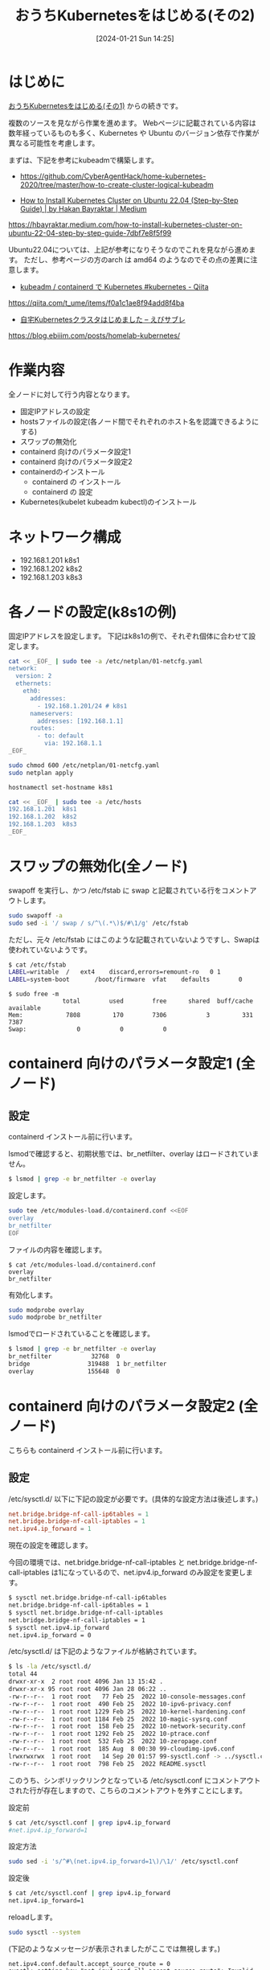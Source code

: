 #+BLOG: wurly-blog
#+POSTID: 1035
#+ORG2BLOG:
#+DATE: [2024-01-21 Sun 14:25]
#+OPTIONS: toc:nil num:nil todo:nil pri:nil tags:nil ^:nil
#+CATEGORY: Kubernetes
#+TAGS: 
#+DESCRIPTION:
#+TITLE: おうちKubernetesをはじめる(その2)

* はじめに

[[./?p=1011][おうちKubernetesをはじめる(その1)]] からの続きです。

複数のソースを見ながら作業を進めます。
Webページに記載されている内容は数年経っているものも多く、Kubernetes や Ubuntu のバージョン依存で作業が異なる可能性を考慮します。

まずは、下記を参考にkubeadmで構築します。

 - https://github.com/CyberAgentHack/home-kubernetes-2020/tree/master/how-to-create-cluster-logical-kubeadm

 - [[https://hbayraktar.medium.com/how-to-install-kubernetes-cluster-on-ubuntu-22-04-step-by-step-guide-7dbf7e8f5f99][How to Install Kubernetes Cluster on Ubuntu 22.04 (Step-by-Step Guide) | by Hakan Bayraktar | Medium]]
https://hbayraktar.medium.com/how-to-install-kubernetes-cluster-on-ubuntu-22-04-step-by-step-guide-7dbf7e8f5f99

Ubuntu22.04については、上記が参考になりそうなのでこれを見ながら進めます。
ただし、参考ページの方のarch は amd64 のようなのでその点の差異に注意します。

 - [[https://qiita.com/t_ume/items/f0a1c1ae8f94add8f4ba][kubeadm / containerd で Kubernetes #kubernetes - Qiita]]
https://qiita.com/t_ume/items/f0a1c1ae8f94add8f4ba

 - [[https://blog.ebiiim.com/posts/homelab-kubernetes/][自宅Kubernetesクラスタはじめました – えびサブレ]]
https://blog.ebiiim.com/posts/homelab-kubernetes/

* 作業内容

全ノードに対して行う内容となります。

 - 固定IPアドレスの設定
 - hostsファイルの設定(各ノード間でそれぞれのホスト名を認識できるようにする)
 - スワップの無効化
 - containerd 向けのパラメータ設定1
 - containerd 向けのパラメータ設定2
 - containerdのインストール
  - containerd の インストール
  - containerd の 設定
 - Kubernetes(kubelet kubeadm kubectl)のインストール

* ネットワーク構成

 - 192.168.1.201 k8s1
 - 192.168.1.202 k8s2
 - 192.168.1.203 k8s3

* 各ノードの設定(k8s1の例)

固定IPアドレスを設定します。
下記はk8s1の例で、それぞれ個体に合わせて設定します。

#+begin_src bash
cat << _EOF_ | sudo tee -a /etc/netplan/01-netcfg.yaml
network:
  version: 2
  ethernets:
    eth0:
      addresses:
        - 192.168.1.201/24 # k8s1
      nameservers:
        addresses: [192.168.1.1]
      routes:
        - to: default
          via: 192.168.1.1
_EOF_
#+end_src

#+begin_src bash
sudo chmod 600 /etc/netplan/01-netcfg.yaml
sudo netplan apply
#+end_src

#+begin_src bash
hostnamectl set-hostname k8s1
#+end_src

#+begin_src bash
cat << _EOF_ | sudo tee -a /etc/hosts
192.168.1.201  k8s1
192.168.1.202  k8s2
192.168.1.203  k8s3
_EOF_
#+end_src

* スワップの無効化(全ノード)

swapoff を実行し、かつ /etc/fstab に swap と記載されている行をコメントアウトします。

#+begin_src bash
sudo swapoff -a
sudo sed -i '/ swap / s/^\(.*\)$/#\1/g' /etc/fstab
#+end_src

ただし、元々 /etc/fstab にはこのような記載されていないようですし、Swapは使われていないようです。

#+begin_src bash
$ cat /etc/fstab
LABEL=writable	/	ext4	discard,errors=remount-ro	0 1
LABEL=system-boot       /boot/firmware  vfat    defaults        0       1
#+end_src

#+begin_src 
$ sudo free -m
               total        used        free      shared  buff/cache   available
Mem:            7808         170        7306           3         331        7387
Swap:              0           0           0
#+end_src

* containerd 向けのパラメータ設定1 (全ノード)

** 設定

containerd インストール前に行います。

lsmodで確認すると、初期状態では、br_netfilter、overlay はロードされていません。

#+begin_src bash
$ lsmod | grep -e br_netfilter -e overlay
#+end_src

設定します。

#+begin_src bash
sudo tee /etc/modules-load.d/containerd.conf <<EOF
overlay
br_netfilter
EOF
#+end_src

ファイルの内容を確認します。

#+begin_src 
$ cat /etc/modules-load.d/containerd.conf
overlay
br_netfilter
#+end_src

有効化します。

#+begin_src bash
sudo modprobe overlay
sudo modprobe br_netfilter
#+end_src

lsmodでロードされていることを確認します。

#+begin_src bash
$ lsmod | grep -e br_netfilter -e overlay
br_netfilter           32768  0
bridge                319488  1 br_netfilter
overlay               155648  0
#+end_src

* containerd 向けのパラメータ設定2 (全ノード)

こちらも containerd インストール前に行います。

** 設定

\slash{}etc/sysctl.d/ 以下に下記の設定が必要です。(具体的な設定方法は後述します。)

#+begin_src conf
net.bridge.bridge-nf-call-ip6tables = 1
net.bridge.bridge-nf-call-iptables = 1
net.ipv4.ip_forward = 1
#+end_src

現在の設定を確認します。

今回の環境では、net.bridge.bridge-nf-call-iptables と net.bridge.bridge-nf-call-iptables は1になっているので、net.ipv4.ip_forward のみ設定を変更します。

#+begin_src bash
$ sysctl net.bridge.bridge-nf-call-ip6tables
net.bridge.bridge-nf-call-ip6tables = 1
$ sysctl net.bridge.bridge-nf-call-iptables
net.bridge.bridge-nf-call-iptables = 1
$ sysctl net.ipv4.ip_forward
net.ipv4.ip_forward = 0
#+end_src

\slash{}etc/sysctl.d/ は下記のようなファイルが格納されています。

#+begin_src bash
$ ls -la /etc/sysctl.d/
total 44
drwxr-xr-x  2 root root 4096 Jan 13 15:42 .
drwxr-xr-x 95 root root 4096 Jan 28 06:22 ..
-rw-r--r--  1 root root   77 Feb 25  2022 10-console-messages.conf
-rw-r--r--  1 root root  490 Feb 25  2022 10-ipv6-privacy.conf
-rw-r--r--  1 root root 1229 Feb 25  2022 10-kernel-hardening.conf
-rw-r--r--  1 root root 1184 Feb 25  2022 10-magic-sysrq.conf
-rw-r--r--  1 root root  158 Feb 25  2022 10-network-security.conf
-rw-r--r--  1 root root 1292 Feb 25  2022 10-ptrace.conf
-rw-r--r--  1 root root  532 Feb 25  2022 10-zeropage.conf
-rw-r--r--  1 root root  185 Aug  8 00:30 99-cloudimg-ipv6.conf
lrwxrwxrwx  1 root root   14 Sep 20 01:57 99-sysctl.conf -> ../sysctl.conf
-rw-r--r--  1 root root  798 Feb 25  2022 README.sysctl
#+end_src

このうち、シンボリックリンクとなっている /etc/sysctl.conf にコメントアウトされた行が存在しますので、こちらのコメントアウトを外すことにします。

設定前

#+begin_src bash
$ cat /etc/sysctl.conf | grep ipv4.ip_forward
#net.ipv4.ip_forward=1
#+end_src

設定方法

#+begin_src bash
sudo sed -i 's/^#\(net.ipv4.ip_forward=1\)/\1/' /etc/sysctl.conf
#+end_src

設定後

#+begin_src bash
$ cat /etc/sysctl.conf | grep ipv4.ip_forward
net.ipv4.ip_forward=1
#+end_src

reloadします。

#+begin_src bash
sudo sysctl --system
#+end_src

(下記のようなメッセージが表示されましたがここでは無視します。)

#+begin_src 
net.ipv4.conf.default.accept_source_route = 0
sysctl: setting key "net.ipv4.conf.all.accept_source_route": Invalid argument
net.ipv4.conf.default.promote_secondaries = 1
sysctl: setting key "net.ipv4.conf.all.promote_secondaries": Invalid argument
#+end_src

設定が変更されたことを確認します。

#+begin_src bash
$ sysctl net.ipv4.ip_forward
net.ipv4.ip_forward = 1
#+end_src

** 参考
 - [[https://qiita.com/mochizuki875/items/c69bb7fb2ef3a73dc1a9][Linux Bridgeを介した通信ができない #Docker - Qiita]]
https://qiita.com/mochizuki875/items/c69bb7fb2ef3a73dc1a9


* containerd の インストール (全ノード)

#+begin_src bash
sudo apt update
sudo apt install -y gnupg2
#+end_src

#+begin_src bash
sudo curl -fsSL https://download.docker.com/linux/ubuntu/gpg | sudo gpg --dearmour -o /etc/apt/trusted.gpg.d/docker.gpg
sudo add-apt-repository "deb [arch=arm64] https://download.docker.com/linux/ubuntu $(lsb_release -cs) stable"
#+end_src

この時点で、リポジトリ追加の確認のため、Enterキー入力を促される場合には、Enterキーを入力して次に進みます。

#+begin_src bash
sudo apt update
sudo apt install -y containerd.io
#+end_src

今回の環境では、containerd.io arm64 1.6.27-1 がインストールされました。

** containerdの設定

設定方法としては下記の通りです。

"containerd config default" によって既定の設定内容を出力できるので、これを/etc/containerd/config.tomlに上書きし、"SystemdCgroup = false" を "SystemdCgroup = true" に書き換えるという意味になります。

#+begin_src bash
containerd config default | sudo tee /etc/containerd/config.toml >/dev/null 2>&1
sudo sed -i 's/SystemdCgroup \= false/SystemdCgroup \= true/g' /etc/containerd/config.toml
cat /etc/containerd/config.toml
#+end_src

** (参考)元々の config.toml

元々保存されているファイルは下記の内容でした。

#+begin_src bash
$ cat /etc/containerd/config.toml
#+end_src

#+begin_src toml
#   Copyright 2018-2022 Docker Inc.

#   Licensed under the Apache License, Version 2.0 (the "License");
#   you may not use this file except in compliance with the License.
#   You may obtain a copy of the License at

#       http://www.apache.org/licenses/LICENSE-2.0

#   Unless required by applicable law or agreed to in writing, software
#   distributed under the License is distributed on an "AS IS" BASIS,
#   WITHOUT WARRANTIES OR CONDITIONS OF ANY KIND, either express or implied.
#   See the License for the specific language governing permissions and
#   limitations under the License.

disabled_plugins = ["cri"]

#root = "/var/lib/containerd"
#state = "/run/containerd"
#subreaper = true
#oom_score = 0

#[grpc]
#  address = "/run/containerd/containerd.sock"
#  uid = 0
#  gid = 0

#[debug]
#  address = "/run/containerd/debug.sock"
#  uid = 0
#  gid = 0
#  level = "info"
#+end_src

** (参考)出力した config.toml

"containerd config default" で下記の内容が出力されます。
この中で "SystemdCgroup = false" と記述されていますので、"SystemdCgroup = true" に書き換えます。
(なお、"systemd_cgroup = false" というパラメータもあるようですが、参考にした手順には記載が無いのでこちらは書き換えません)

#+begin_src bash
$ containerd config default
#+end_src

#+begin_src toml
$ containerd config default 
disabled_plugins = []
imports = []
oom_score = 0
plugin_dir = ""
required_plugins = []
root = "/var/lib/containerd"
state = "/run/containerd"
temp = ""
version = 2

[cgroup]
  path = ""

[debug]
  address = ""
  format = ""
  gid = 0
  level = ""
  uid = 0

[grpc]
  address = "/run/containerd/containerd.sock"
  gid = 0
  max_recv_message_size = 16777216
  max_send_message_size = 16777216
  tcp_address = ""
  tcp_tls_ca = ""
  tcp_tls_cert = ""
  tcp_tls_key = ""
  uid = 0

[metrics]
  address = ""
  grpc_histogram = false

[plugins]

  [plugins."io.containerd.gc.v1.scheduler"]
    deletion_threshold = 0
    mutation_threshold = 100
    pause_threshold = 0.02
    schedule_delay = "0s"
    startup_delay = "100ms"

  [plugins."io.containerd.grpc.v1.cri"]
    device_ownership_from_security_context = false
    disable_apparmor = false
    disable_cgroup = false
    disable_hugetlb_controller = true
    disable_proc_mount = false
    disable_tcp_service = true
    enable_selinux = false
    enable_tls_streaming = false
    enable_unprivileged_icmp = false
    enable_unprivileged_ports = false
    ignore_image_defined_volumes = false
    max_concurrent_downloads = 3
    max_container_log_line_size = 16384
    netns_mounts_under_state_dir = false
    restrict_oom_score_adj = false
    sandbox_image = "registry.k8s.io/pause:3.6"
    selinux_category_range = 1024
    stats_collect_period = 10
    stream_idle_timeout = "4h0m0s"
    stream_server_address = "127.0.0.1"
    stream_server_port = "0"
    systemd_cgroup = false
    tolerate_missing_hugetlb_controller = true
    unset_seccomp_profile = ""

    [plugins."io.containerd.grpc.v1.cri".cni]
      bin_dir = "/opt/cni/bin"
      conf_dir = "/etc/cni/net.d"
      conf_template = ""
      ip_pref = ""
      max_conf_num = 1

    [plugins."io.containerd.grpc.v1.cri".containerd]
      default_runtime_name = "runc"
      disable_snapshot_annotations = true
      discard_unpacked_layers = false
      ignore_rdt_not_enabled_errors = false
      no_pivot = false
      snapshotter = "overlayfs"

      [plugins."io.containerd.grpc.v1.cri".containerd.default_runtime]
        base_runtime_spec = ""
        cni_conf_dir = ""
        cni_max_conf_num = 0
        container_annotations = []
        pod_annotations = []
        privileged_without_host_devices = false
        runtime_engine = ""
        runtime_path = ""
        runtime_root = ""
        runtime_type = ""

        [plugins."io.containerd.grpc.v1.cri".containerd.default_runtime.options]

      [plugins."io.containerd.grpc.v1.cri".containerd.runtimes]

        [plugins."io.containerd.grpc.v1.cri".containerd.runtimes.runc]
          base_runtime_spec = ""
          cni_conf_dir = ""
          cni_max_conf_num = 0
          container_annotations = []
          pod_annotations = []
          privileged_without_host_devices = false
          runtime_engine = ""
          runtime_path = ""
          runtime_root = ""
          runtime_type = "io.containerd.runc.v2"

          [plugins."io.containerd.grpc.v1.cri".containerd.runtimes.runc.options]
            BinaryName = ""
            CriuImagePath = ""
            CriuPath = ""
            CriuWorkPath = ""
            IoGid = 0
            IoUid = 0
            NoNewKeyring = false
            NoPivotRoot = false
            Root = ""
            ShimCgroup = ""
            SystemdCgroup = false

      [plugins."io.containerd.grpc.v1.cri".containerd.untrusted_workload_runtime]
        base_runtime_spec = ""
        cni_conf_dir = ""
        cni_max_conf_num = 0
        container_annotations = []
        pod_annotations = []
        privileged_without_host_devices = false
        runtime_engine = ""
        runtime_path = ""
        runtime_root = ""
        runtime_type = ""

        [plugins."io.containerd.grpc.v1.cri".containerd.untrusted_workload_runtime.options]

    [plugins."io.containerd.grpc.v1.cri".image_decryption]
      key_model = "node"

    [plugins."io.containerd.grpc.v1.cri".registry]
      config_path = ""

      [plugins."io.containerd.grpc.v1.cri".registry.auths]

      [plugins."io.containerd.grpc.v1.cri".registry.configs]

      [plugins."io.containerd.grpc.v1.cri".registry.headers]

      [plugins."io.containerd.grpc.v1.cri".registry.mirrors]

    [plugins."io.containerd.grpc.v1.cri".x509_key_pair_streaming]
      tls_cert_file = ""
      tls_key_file = ""

  [plugins."io.containerd.internal.v1.opt"]
    path = "/opt/containerd"

  [plugins."io.containerd.internal.v1.restart"]
    interval = "10s"

  [plugins."io.containerd.internal.v1.tracing"]
    sampling_ratio = 1.0
    service_name = "containerd"

  [plugins."io.containerd.metadata.v1.bolt"]
    content_sharing_policy = "shared"

  [plugins."io.containerd.monitor.v1.cgroups"]
    no_prometheus = false

  [plugins."io.containerd.runtime.v1.linux"]
    no_shim = false
    runtime = "runc"
    runtime_root = ""
    shim = "containerd-shim"
    shim_debug = false

  [plugins."io.containerd.runtime.v2.task"]
    platforms = ["linux/arm64/v8"]
    sched_core = false

  [plugins."io.containerd.service.v1.diff-service"]
    default = ["walking"]

  [plugins."io.containerd.service.v1.tasks-service"]
    rdt_config_file = ""

  [plugins."io.containerd.snapshotter.v1.aufs"]
    root_path = ""

  [plugins."io.containerd.snapshotter.v1.btrfs"]
    root_path = ""

  [plugins."io.containerd.snapshotter.v1.devmapper"]
    async_remove = false
    base_image_size = ""
    discard_blocks = false
    fs_options = ""
    fs_type = ""
    pool_name = ""
    root_path = ""

  [plugins."io.containerd.snapshotter.v1.native"]
    root_path = ""

  [plugins."io.containerd.snapshotter.v1.overlayfs"]
    mount_options = []
    root_path = ""
    sync_remove = false
    upperdir_label = false

  [plugins."io.containerd.snapshotter.v1.zfs"]
    root_path = ""

  [plugins."io.containerd.tracing.processor.v1.otlp"]
    endpoint = ""
    insecure = false
    protocol = ""

[proxy_plugins]

[stream_processors]

  [stream_processors."io.containerd.ocicrypt.decoder.v1.tar"]
    accepts = ["application/vnd.oci.image.layer.v1.tar+encrypted"]
    args = ["--decryption-keys-path", "/etc/containerd/ocicrypt/keys"]
    env = ["OCICRYPT_KEYPROVIDER_CONFIG=/etc/containerd/ocicrypt/ocicrypt_keyprovider.conf"]
    path = "ctd-decoder"
    returns = "application/vnd.oci.image.layer.v1.tar"

  [stream_processors."io.containerd.ocicrypt.decoder.v1.tar.gzip"]
    accepts = ["application/vnd.oci.image.layer.v1.tar+gzip+encrypted"]
    args = ["--decryption-keys-path", "/etc/containerd/ocicrypt/keys"]
    env = ["OCICRYPT_KEYPROVIDER_CONFIG=/etc/containerd/ocicrypt/ocicrypt_keyprovider.conf"]
    path = "ctd-decoder"
    returns = "application/vnd.oci.image.layer.v1.tar+gzip"

[timeouts]
  "io.containerd.timeout.bolt.open" = "0s"
  "io.containerd.timeout.shim.cleanup" = "5s"
  "io.containerd.timeout.shim.load" = "5s"
  "io.containerd.timeout.shim.shutdown" = "3s"
  "io.containerd.timeout.task.state" = "2s"

[ttrpc]
  address = ""
  gid = 0
  uid = 0
#+end_src

** containerdの再起動

設定ファイルを変更したのでcontainerdを再起動します。

#+begin_src bash
sudo systemctl restart containerd
sudo systemctl status containerd
#+end_src

下記(loaded (/lib/systemd/system/containerd.service; enabled; vendor preset: enabled))のようになっていれば問題ありません。

#+begin_src bash
$ sudo systemctl status containerd
● containerd.service - containerd container runtime
     Loaded: loaded (/lib/systemd/system/containerd.service; enabled; vendor preset: enabled)
     Active: active (running) since Sun 2024-01-28 21:27:34 JST; 14s ago
       Docs: https://containerd.io
#+end_src

* Kubernetes(kubelet kubeadm kubectl)のインストール (全ノード) v1.29

#+begin_src bash
curl -fsSL https://pkgs.k8s.io/core:/stable:/v1.29/deb/Release.key | sudo gpg --dearmor -o /etc/apt/trusted.gpg.d/kubernetes-apt-keyring.gpg
echo "deb [signed-by=/etc/apt/trusted.gpg.d/kubernetes-apt-keyring.gpg] https://pkgs.k8s.io/core:/stable:/v1.29/deb/ /" | sudo tee /etc/apt/sources.list.d/kubernetes.list
#+end_src

#+begin_src bash
sudo apt update
sudo apt install -y kubelet kubeadm kubectl
sudo apt-mark hold kubelet kubeadm kubectl
#+end_src

kubelet,kubeadm,kubectl共に、1.29.4-2.1 がインストールされました。apt-mark で自動でバージョンアップされないよう固定しておきます。

* Kubernetes(kubelet kubeadm kubectl)のインストール (全ノード) ※古い情報(1.28)

https://kubernetes.io/blog/2023/08/15/pkgs-k8s-io-introduction/#how-to-migrate に記載されている通り、2024年3月に、それまでGoogleが提供していたパッケージリポジトリが無くなってしまったため、こちらの方法ではインストールできません。

#+begin_src bash
curl -s https://packages.cloud.google.com/apt/doc/apt-key.gpg | sudo gpg --dearmour -o /etc/apt/trusted.gpg.d/kubernetes-xenial.gpg
sudo apt-add-repository "deb http://apt.kubernetes.io/ kubernetes-xenial main"
#+end_src

#+begin_src bash
sudo apt update
sudo apt install -y kubelet kubeadm kubectl
sudo apt-mark hold kubelet kubeadm kubectl
#+end_src

1.28.2-00 がインストールされました。apt-mark で自動でバージョンアップされないよう固定しておきます。

* おわりに

ここまでで、全ノードで行う作業については完了です。

[[./?p=1055][おうちKubernetesをはじめる(その3)]] に続きます。
